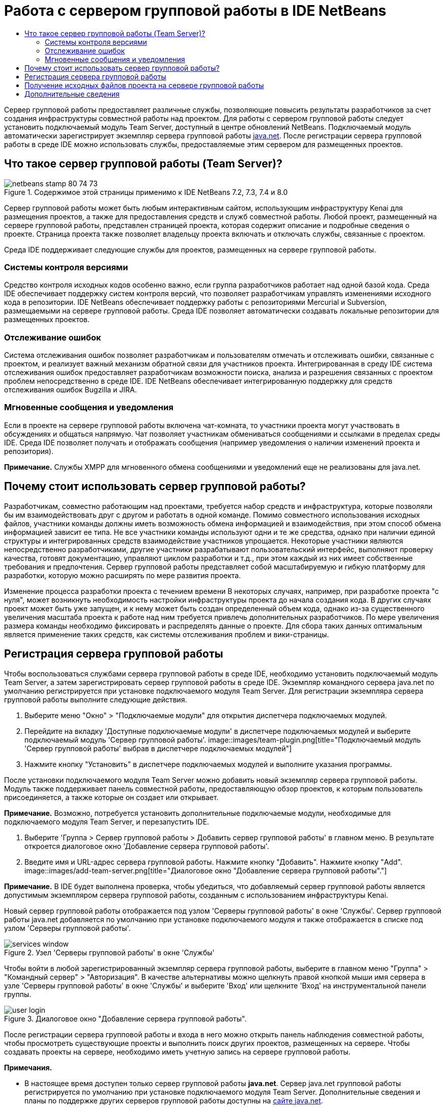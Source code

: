 // 
//     Licensed to the Apache Software Foundation (ASF) under one
//     or more contributor license agreements.  See the NOTICE file
//     distributed with this work for additional information
//     regarding copyright ownership.  The ASF licenses this file
//     to you under the Apache License, Version 2.0 (the
//     "License"); you may not use this file except in compliance
//     with the License.  You may obtain a copy of the License at
// 
//       http://www.apache.org/licenses/LICENSE-2.0
// 
//     Unless required by applicable law or agreed to in writing,
//     software distributed under the License is distributed on an
//     "AS IS" BASIS, WITHOUT WARRANTIES OR CONDITIONS OF ANY
//     KIND, either express or implied.  See the License for the
//     specific language governing permissions and limitations
//     under the License.
//

= Работа с сервером групповой работы в IDE NetBeans
:jbake-type: tutorial
:jbake-tags: tutorials 
:jbake-status: published
:syntax: true
:toc: left
:toc-title:
:description: Работа с сервером групповой работы в IDE NetBeans - Apache NetBeans
:keywords: Apache NetBeans, Tutorials, Работа с сервером групповой работы в IDE NetBeans

Сервер групповой работы предоставляет различные службы, позволяющие повысить результаты разработчиков за счет создания инфраструктуры совместной работы над проектом. Для работы с сервером групповой работы следует установить подключаемый модуль Team Server, доступный в центре обновлений NetBeans. Подключаемый модуль автоматически зарегистрирует экземпляр сервера групповой работы link:https://java.net[+java.net+]. После регистрации сервера групповой работы в среде IDE можно использовать службы, предоставляемые этим сервером для размещенных проектов.


== Что такое сервер групповой работы (Team Server)?

image::images/netbeans-stamp-80-74-73.png[title="Содержимое этой страницы применимо к IDE NetBeans 7.2, 7.3, 7.4 и 8.0"]

Сервер групповой работы может быть любым интерактивным сайтом, использующим инфраструктуру Kenai для размещения проектов, а также для предоставления средств и служб совместной работы. Любой проект, размещенный на сервере групповой работы, представлен страницей проекта, которая содержит описание и подробные сведения о проекте. Страница проекта также позволяет владельцу проекта включать и отключать службы, связанные с проектом.

Среда IDE поддерживает следующие службы для проектов, размещенных на сервере групповой работы.


=== Системы контроля версиями

Средство контроля исходных кодов особенно важно, если группа разработчиков работает над одной базой кода. Среда IDE обеспечивает поддержку систем контроля версий, что позволяет разработчикам управлять изменениями исходного кода в репозитории. IDE NetBeans обеспечивает поддержку работы с репозиториями Mercurial и Subversion, размещаемыми на сервере групповой работы. Среда IDE позволяет автоматически создавать локальные репозитории для размещенных проектов.


=== Отслеживание ошибок

Система отслеживания ошибок позволяет разработчикам и пользователям отмечать и отслеживать ошибки, связанные с проектом, и реализует важный механизм обратной связи для участников проекта. Интегрированная в среду IDE система отслеживания ошибок предоставляет разработчикам возможности поиска, анализа и разрешения связанных с проектом проблем непосредственно в среде IDE. IDE NetBeans обеспечивает интегрированную поддержку для средств отслеживания ошибок Bugzilla и JIRA.


=== Мгновенные сообщения и уведомления

Если в проекте на сервере групповой работы включена чат-комната, то участники проекта могут участвовать в обсуждениях и общаться напрямую. Чат позволяет участникам обмениваться сообщениями и ссылками в пределах среды IDE. Среда IDE позволяет получать и отображать сообщения (например уведомления о наличии изменений проекта и репозитория).

*Примечание.* Службы XMPP для мгновенного обмена сообщениями и уведомлений еще не реализованы для java.net.


== Почему стоит использовать сервер групповой работы?

Разработчикам, совместно работающим над проектами, требуется набор средств и инфраструктура, которые позволяли бы им взаимодействовать друг с другом и работать в одной команде. Помимо совместного использования исходных файлов, участники команды должны иметь возможность обмена информацией и взаимодействия, при этом способ обмена информацией зависит ее типа. Не все участники команды используют одни и те же средства, однако при наличии единой структуры и интегрированных средств взаимодействие участников упрощается. Некоторые участники являются непосредственно разработчиками, другие участники разрабатывают пользовательский интерфейс, выполняют проверку качества, готовят документацию, управляют циклом разработки и т.д., при этом каждый из них имеет собственные требования и предпочтения. Сервер групповой работы представляет собой масштабируемую и гибкую платформу для разработки, которую можно расширять по мере развития проекта.

Изменение процесса разработки проекта с течением времени В некоторых случаях, например, при разработке проекта "с нуля", может возникнуть необходимость настройки инфраструктуры проекта до начала создания кода. В других случаях проект может быть уже запущен, и к нему может быть создан определенный объем кода, однако из-за существенного увеличения масштаба проекта к работе над ним требуется привлечь дополнительных разработчиков. По мере увеличения размера команды необходимо фиксировать и распределять данные о проекте. Для сбора таких данных оптимальным является применение таких средств, как системы отслеживания проблем и вики-страницы.


== Регистрация сервера групповой работы

Чтобы воспользоваться службами сервера групповой работы в среде IDE, необходимо установить подключаемый модуль Team Server, а затем зарегистрировать сервер групповой работы в среде IDE. Экземпляр командного сервера java.net по умолчанию регистрируется при установке подключаемого модуля Team Server. Для регистрации экземпляра сервера групповой работы выполните следующие действия.

1. Выберите меню "Окно" > "Подключаемые модули" для открытия диспетчера подключаемых модулей.
2. Перейдите на вкладку 'Доступные подключаемые модули' в диспетчере подключаемых модулей и выберите подключаемый модуль 'Сервер групповой работы'.
image::images/team-plugin.png[title="Подключаемый модуль 'Сервер групповой работы' выбрав в диспетчере подключаемых модулей"]
3. Нажмите кнопку "Установить" в диспетчере подключаемых модулей и выполните указания программы.

После установки подключаемого модуля Team Server можно добавить новый экземпляр сервера групповой работы. Модуль также поддерживает панель совместной работы, предоставляющую обзор проектов, к которым пользователь присоединяется, а также которые он создает или открывает.

*Примечание.* Возможно, потребуется установить дополнительные подключаемые модули, необходимые для подключаемого модуля Team Server, и перезапустить IDE.

4. Выберите 'Группа > Сервер групповой работы > Добавить сервер групповой работы' в главном меню. В результате откроется диалоговое окно 'Добавление сервера групповой работы'.
5. Введите имя и URL-адрес сервера групповой работы. Нажмите кнопку "Добавить". Нажмите кнопку "Add".
image::images/add-team-server.png[title="Диалоговое окно &quot;Добавление сервера групповой работы&quot;."]

*Примечание.* В IDE будет выполнена проверка, чтобы убедиться, что добавляемый сервер групповой работы является допустимым экземпляром сервера групповой работы, созданным с использованием инфраструктуры Kenai.

Новый сервер групповой работы отображается под узлом 'Серверы групповой работы' в окне 'Службы'. Сервер групповой работы java.net добавляется по умолчанию при установке подключаемого модуля и также отображается в списке под узлом 'Серверы групповой работы'.

image::images/services-window.png[title="Узел 'Серверы групповой работы' в окне 'Службы'"]

Чтобы войти в любой зарегистрированный экземпляр сервера групповой работы, выберите в главном меню "Группа" > "Командный сервер" > "Авторизация". В качестве альтернативы можно щелкнуть правой кнопкой мыши имя сервера в узле 'Серверы групповой работы' в окне 'Службы' и выберите 'Вход' или щелкните 'Вход' на инструментальной панели группы.

image::images/user-login.png[title="Диалоговое окно &quot;Добавление сервера групповой работы&quot;."]

После регистрации сервера групповой работы и входа в него можно открыть панель наблюдения совместной работы, чтобы просмотреть существующие проекты и выполнить поиск других проектов, размещенных на сервере. Чтобы создавать проекты на сервере, необходимо иметь учетную запись на сервере групповой работы.

*Примечания.*

* В настоящее время доступен только сервер групповой работы *java.net*. Сервер java.net групповой работы регистрируется по умолчанию при установке подключаемого модуля Team Server. Дополнительные сведения и планы по поддержке других серверов групповой работы доступны на link:http://java.net[+сайте java.net+].
* Для входа на сервер групповой работы java.net необходима учетная запись java.net. Однако многие проекты, размещенные на сервере java.net, можно получать и открывать без входа.


== Получение исходных файлов проекта на сервере групповой работы

Для получения и открытия многих проектов, размещенных на сервере групповой работы java.net, не требуется быть зарегистрированным участником проекта или входить в систему.

1. Выберите в главном меню "Группа" > "Сервер групповой работы" > "Получить исходные файлы". Откроется мастер получения исходных файлов с сервера групповой работы.

Можно также открыть проект сервера групповой работы на инструментальной панели совместной работы и нажать кнопку *Получить* под узлом "Исходные файлы проекта" на панели наблюдения.

2. Нажмите в мастере получения исходных файлов кнопку "Обзор" для указания репозитория проекта.
image::images/get-sources.png[title="Получение ресурсов для диалогового окна &quot;Добавление сервера групповой работы&quot;."]
3. В диалоговом окне "Обзор командных проектов" введите ключевое слово для поиска и нажмите кнопку "Поиск".
image::images/browse-projects.png[title="Диалоговое окно &quot;Обзор проектов групповой работы&quot;."]

Среда IDE выполняет поиск проектов в экземпляре сервера групповой работы, содержащих запрос, а затем выводит результаты в диалоговом окне.

4. Выберите проект из списка. Нажмите кнопку "ОК".
5. Чтобы выбрать проект из репозитория, нажмите кнопку "Обзор" рядом с раскрывающимся списком папки назначения и выберите папку в диалоговом окне "Обзор папок репозитория".
image::images/folder-to-get.png[title="Диалоговое окно 'Обзор папок репозитория'"]
6. Укажите местоположение в локальной системе для локального репозитория исходных файлов. Нажмите кнопку "Получить с сервера групповой работы".

При нажатии кнопки "Получить с сервера групповой работы" среда IDE создает локальный репозиторий и получает исходные файлы проекта.

По завершении проверки будет выведен запрос на открытие всех проверенных проектов NetBeans. Нажмите кнопку "Открыть проект" в диалоговом окне, чтобы выбрать проекты, которые необходимо открыть в среде IDE. Нажмите кнопку "Отмена", если открытие проверяемых проектов не требуется.

link:/about/contact_form.html?to=3&subject=Feedback:%20Working%20With%20a%20Team%20Server%20in%20NetBeans%20IDE[+Отправить отзыв по этому учебному курсу+]



== Дополнительные сведения

Дополнительные сведения по использованию IDE NetBeans в среде для совместной работы см. в следующих ресурсах.

* link:subversion.html[+Обзор Subversion+]
* link:../../trails/tools.html[+Учебная карта — Интеграция со внешними средствами и службами+]
* link:http://www.oracle.com/pls/topic/lookup?ctx=nb8000&id=NBDAG348[+Работа в коллективной среде+] в документе _Разработка приложений в IDE NetBeans_
